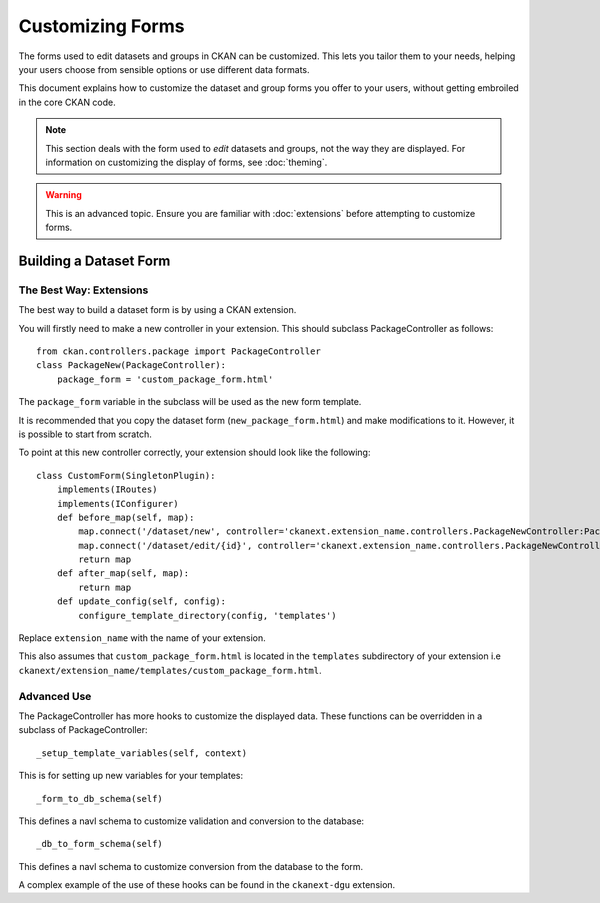 =================
Customizing Forms
=================

The forms used to edit datasets and groups in CKAN can be customized. This lets you tailor them to your needs, helping your users choose from sensible options or use different data formats. 

This document explains how to customize the dataset and group forms you offer to your users, without getting embroiled in the core CKAN code.

.. note:: This section deals with the form used to *edit* datasets and groups, not the way they are displayed. For information on customizing the display of forms, see :doc:`theming`. 

.. warning:: This is an advanced topic. Ensure you are familiar with :doc:`extensions` before attempting to customize forms. 

Building a Dataset Form
-----------------------

The Best Way: Extensions
^^^^^^^^^^^^^^^^^^^^^^^^

The best way to build a dataset form is by using a CKAN extension. 

You will firstly need to make a new controller in your extension.  This should subclass PackageController as follows::

 from ckan.controllers.package import PackageController
 class PackageNew(PackageController):
     package_form = 'custom_package_form.html'

The ``package_form`` variable in the subclass will be used as the new form template.

It is recommended that you copy the dataset form (``new_package_form.html``) and make modifications to it. However, it is possible to start from scratch.

To point at this new controller correctly, your extension should look like the following::

 class CustomForm(SingletonPlugin):
     implements(IRoutes)
     implements(IConfigurer)
     def before_map(self, map):
         map.connect('/dataset/new', controller='ckanext.extension_name.controllers.PackageNewController:PackageNew', action='new')
         map.connect('/dataset/edit/{id}', controller='ckanext.extension_name.controllers.PackageNewController:PackageNew', action='edit')
         return map
     def after_map(self, map):
         return map 
     def update_config(self, config):
         configure_template_directory(config, 'templates')

Replace ``extension_name`` with the name of your extension. 

This also assumes that ``custom_package_form.html`` is located in the ``templates`` subdirectory of your extension i.e ``ckanext/extension_name/templates/custom_package_form.html``.

Advanced Use
^^^^^^^^^^^^

The PackageController has more hooks to customize the displayed data. These functions can be overridden in a subclass of PackageController::

  _setup_template_variables(self, context)

This is for setting up new variables for your templates::

  _form_to_db_schema(self)

This defines a navl schema to customize validation and conversion to the database::

  _db_to_form_schema(self)

This defines a navl schema to customize conversion from the database to the form.

A complex example of the use of these hooks can be found in the ``ckanext-dgu`` extension.
